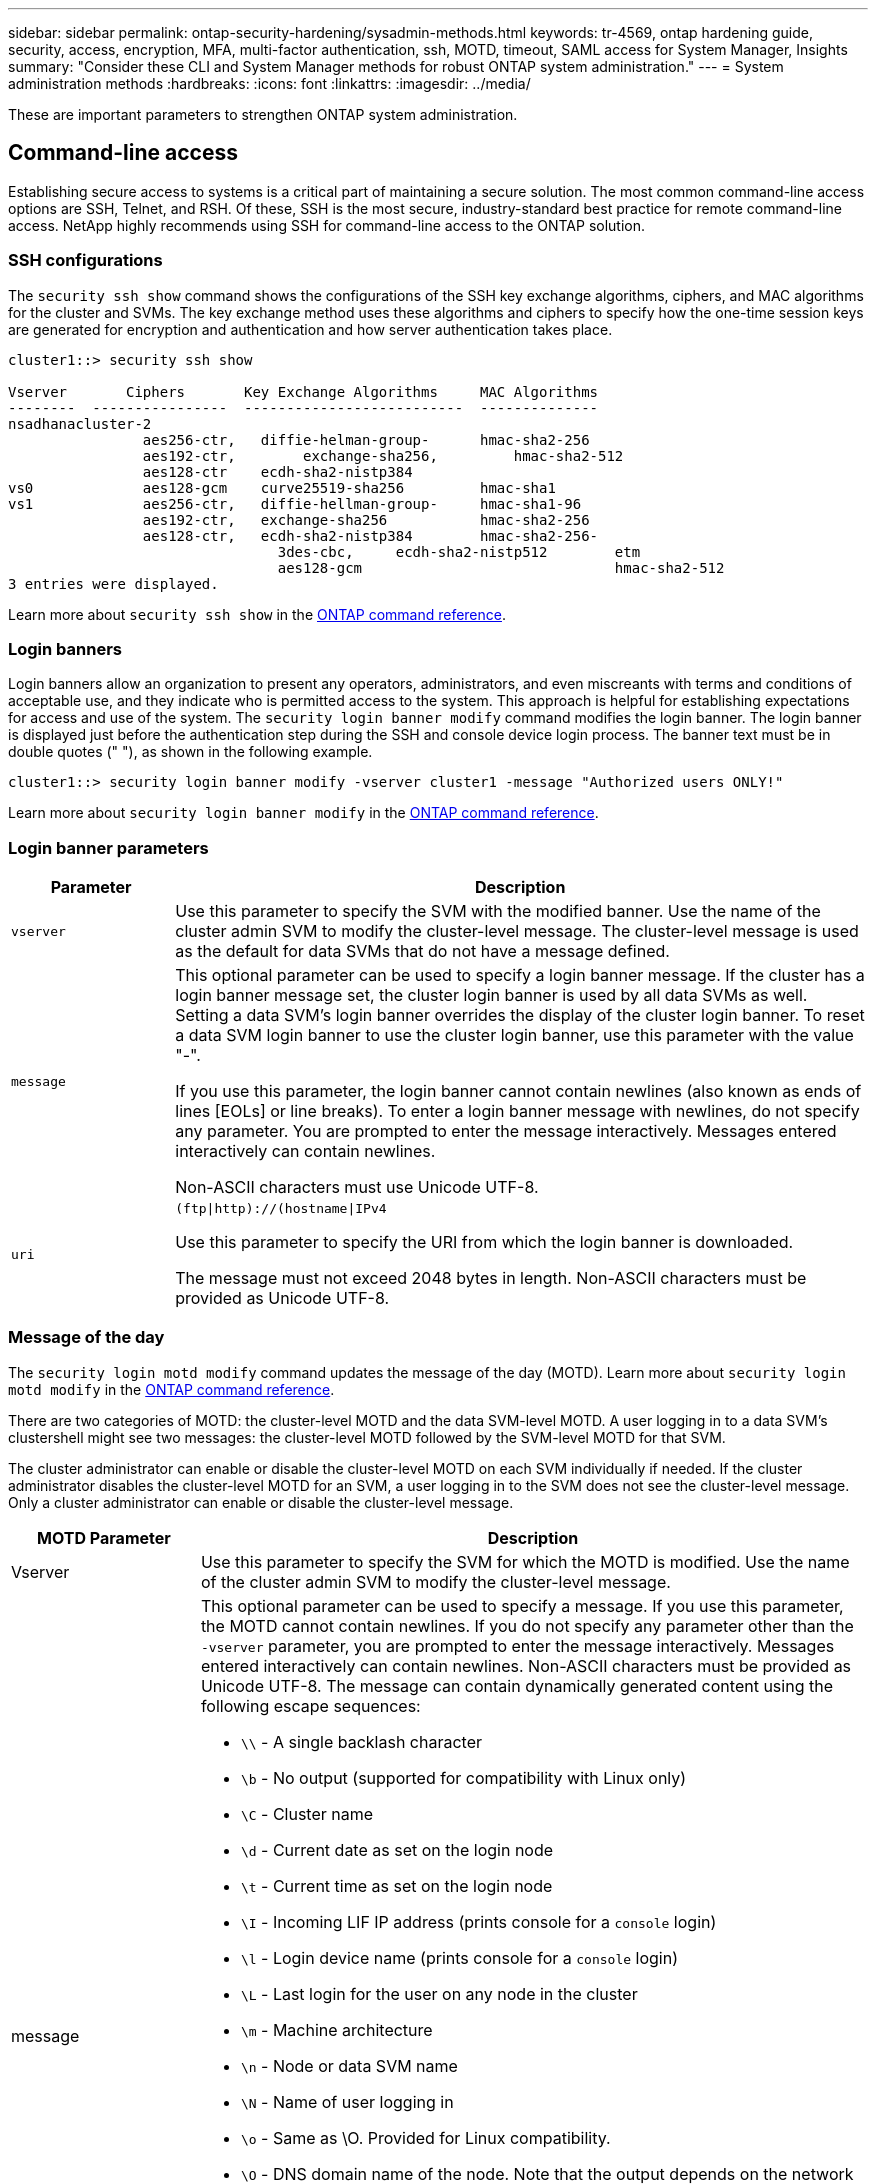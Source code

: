 ---
sidebar: sidebar
permalink: ontap-security-hardening/sysadmin-methods.html
keywords: tr-4569, ontap hardening guide, security, access, encryption, MFA, multi-factor authentication, ssh, MOTD, timeout, SAML access for System Manager, Insights
summary: "Consider these CLI and System Manager methods for robust ONTAP system administration."
---
= System administration methods
:hardbreaks:
:icons: font
:linkattrs:
:imagesdir: ../media/

[.lead]
These are important parameters to strengthen ONTAP system administration.

== Command-line access
Establishing secure access to systems is a critical part of maintaining a secure solution. The most common command-line access options are SSH, Telnet, and RSH. Of these, SSH is the most secure, industry-standard best practice for remote command-line access. NetApp highly recommends using SSH for command-line access to the ONTAP solution.

=== SSH configurations

The `security ssh show` command shows the configurations of the SSH key exchange algorithms, ciphers, and MAC algorithms for the cluster and SVMs. The key exchange method uses these algorithms and ciphers to specify how the one-time session keys are generated for encryption and authentication and how server authentication takes place.

----
cluster1::> security ssh show

Vserver       Ciphers       Key Exchange Algorithms     MAC Algorithms
--------  ----------------  --------------------------  --------------
nsadhanacluster-2
                aes256-ctr,   diffie-helman-group-      hmac-sha2-256
                aes192-ctr,	   exchange-sha256,         hmac-sha2-512
                aes128-ctr    ecdh-sha2-nistp384        
vs0             aes128-gcm    curve25519-sha256         hmac-sha1
vs1             aes256-ctr,   diffie-hellman-group-     hmac-sha1-96
                aes192-ctr,   exchange-sha256           hmac-sha2-256
                aes128-ctr,   ecdh-sha2-nistp384        hmac-sha2-256-       
				3des-cbc,     ecdh-sha2-nistp512        etm             
				aes128-gcm                              hmac-sha2-512
3 entries were displayed.

----


Learn more about `security ssh show` in the link:https://docs.netapp.com/us-en/ontap-cli/search.html?q=security+ssh+show[ONTAP command reference^].

=== Login banners
Login banners allow an organization to present any operators, administrators, and even miscreants with terms and conditions of acceptable use, and they indicate who is permitted access to the system. This approach is helpful for establishing expectations for access and use of the system. The `security login banner modify` command modifies the login banner. The login banner is displayed just before the authentication step during the SSH and console device login process. The banner text must be in double quotes (" "), as shown in the following example.

----
cluster1::> security login banner modify -vserver cluster1 -message "Authorized users ONLY!"
----

Learn more about `security login banner modify` in the link:https://docs.netapp.com/us-en/ontap-cli/security-login-banner-modify.html[ONTAP command reference^].

=== Login banner parameters

[width="100%",cols="19%,81%",options="header",]
|===
|Parameter |Description
|`vserver` |Use this parameter to specify the SVM with the modified banner. Use the name of the cluster admin SVM to modify the cluster-level message. The cluster-level message is used as the default for data SVMs that do not have a message defined.
|`message` a|
This optional parameter can be used to specify a login banner message. If the cluster has a login banner message set, the cluster login banner is used by all data SVMs as well. Setting a data SVM's login banner overrides the display of the cluster login banner. To reset a data SVM login banner to use the cluster login banner, use this parameter with the value "-".

If you use this parameter, the login banner cannot contain newlines (also known as ends of lines [EOLs] or line breaks). To enter a login banner message with newlines, do not specify any parameter. You are prompted to enter the message interactively. Messages entered interactively can contain newlines.

Non-ASCII characters must use Unicode UTF-8.

|`uri` a|
`(ftp\|http)://(hostname\|IPv4`

Use this parameter to specify the URI from which the login banner is downloaded.

The message must not exceed 2048 bytes in length. Non-ASCII characters must be provided as Unicode UTF-8.

|===

=== Message of the day

The `security login motd modify` command updates the message of the day (MOTD). Learn more about `security login motd modify` in the link:https://docs.netapp.com/us-en/ontap-cli/security-login-motd-modify.html[ONTAP command reference^].

There are two categories of MOTD: the cluster-level MOTD and the data SVM-level MOTD. A user logging in to a data SVM's clustershell might see two messages: the cluster-level MOTD followed by the SVM-level MOTD for that SVM.

The cluster administrator can enable or disable the cluster-level MOTD on each SVM individually if needed. If the cluster administrator disables the cluster-level MOTD for an SVM, a user logging in to the SVM does not see the cluster-level message. Only a cluster administrator can enable or disable the cluster-level message.

[width="100%",cols="22%,78%",options="header",]
|===
|MOTD Parameter |Description
|Vserver |Use this parameter to specify the SVM for which the MOTD is modified. Use the name of the cluster admin SVM to modify the cluster-level message.
|message a|
This optional parameter can be used to specify a message. If you use this parameter, the MOTD cannot contain newlines. If you do not specify any parameter other than the `-vserver` parameter, you are prompted to enter the message interactively. Messages entered interactively can contain newlines. Non-ASCII characters must be provided as Unicode UTF-8. The message can contain dynamically generated content using the following escape sequences:

* `\\` - A single backlash character
* `\b` - No output (supported for compatibility with Linux only)
* `\C` - Cluster name
* `\d` - Current date as set on the login node
* `\t` - Current time as set on the login node
* `\I` - Incoming LIF IP address (prints console for a `console` login)
* `\l` - Login device name (prints console for a `console` login)
* `\L` - Last login for the user on any node in the cluster
* `\m` - Machine architecture
* `\n` - Node or data SVM name
* `\N` - Name of user logging in
* `\o` - Same as \O. Provided for Linux compatibility.
* `\O` - DNS domain name of the node. Note that the output depends on the network configuration and may be empty.
* `\r` - Software release number
* `\s` - Operating system name
* `\u` - Number of active clustershell sessions on the local node. For the cluster admin: all clustershell users. For the data SVM admin: only active sessions for that data SVM.
* `\U` - Same as `\u`, but has `user` or `users` appended
* `\v` - Effective cluster version string
* `\W` - Active sessions across the cluster for the user logging in (`who`)

|===

For more information on configuring the Message of the Day in ONTAP, see the link:../system-admin/manage-banner-motd-concept.html[ONTAP documentation on message of the day].

=== CLI session timeout
The default CLI session timeout is 30 minutes. The timeout is important to prevent stale sessions and session piggybacking.

Use the `system timeout show` command to view the current CLI session timeout. To set the timeout value, use the `system timeout modify -timeout <minutes>` command. Learn more about `system timeout show` and `system timeout modify` in the link:https://docs.netapp.com/us-en/ontap-cli/search.html?q=system+timeout[ONTAP command reference^].

== Web access with NetApp ONTAP System Manager
If an ONTAP administrator prefers to use a graphical interface instead of the CLI for accessing and managing a cluster, use NetApp ONTAP System Manager. It is included with ONTAP as a web service, enabled by default, and accessible by using a browser. Point the browser to the host name if using DNS or the IPv4 or IPv6 address through `+https://cluster-management-LIF+`.

If the cluster uses a self-signed digital certificate, the browser might display a warning indicating that the certificate is not trusted. You can either acknowledge the risk to continue access or install a certificate authority (CA) signed digital certificate on the cluster for server authentication.

Beginning with ONTAP 9.3, Security Assertion Markup Language (SAML) authentication is an option for ONTAP System Manager.

=== SAML authentication for ONTAP System Manager

SAML 2.0 is a widely adopted industry standard that allows any third-party SAML-compliant identity provider (IdP) to perform MFA using mechanisms unique to the IdP of the enterprise's choosing and as a source of single sign-on (SSO).

There are three roles defined in the SAML specification: the principal, the IdP, and the service provider. In the ONTAP implementation, a principal is the cluster administrator gaining access to ONTAP through ONTAP System Manager or NetApp Active IQ Unified Manager. The IdP is third-party IdP software. Beginning with ONTAP 9.3, Microsoft Active Directory Federated Services (ADFS) and the open-source Shibboleth IdP are supported IdPs. Beginning with ONTAP 9.12.1, Cisco DUO is a supported IdP. The service provider is the SAML capability built into ONTAP that is used by ONTAP System Manager or the Active IQ Unified Manager web application.

Unlike the SSH two-factor configuration process, after SAML authentication is activated, ONTAP System Manager or ONTAP Service Processor access requires all existing administrators to authenticate through the SAML IdP. No changes are required to the cluster user accounts. When SAML authentication is enabled, a new authentication method of `saml` is added to existing users with administrator roles for `http` and `ontapi` applications.

After SAML authentication is enabled, additional new accounts requiring SAML IdP access should be defined in ONTAP with the administrator role and the saml authentication method for `http` and `ontapi` applications. If SAML authentication is disabled at some point, these new accounts require the `password` authentication method to be defined with the administrator role for `http` and `ontapi` applications and addition of the `console` application for local ONTAP authentication to ONTAP System Manager.

After the SAML IdP is enabled, the IdP performs authentication for ONTAP System Manager access by using methods available to the IdP, such as Lightweight Directory Access Protocol (LDAP), Active Directory (AD), Kerberos, password, and so on. The methods available are unique to the IdP. It is important that the accounts configured in ONTAP have user IDs that map to the IdP authentication methods.

IdPs that have been validated by NetApp are Microsoft ADFS, Cisco DUO, and open-source Shibboleth IdP.

Beginning with ONTAP 9.14.1, Cisco DUO can be used as a second authentication factor for SSH.

For more information about MFA for ONTAP System Manager, Active IQ Unified Manager, and SSH, see link:http://www.netapp.com/us/media/tr-4647.pdf[TR-4647: Multifactor Authentication in ONTAP 9^].

=== ONTAP System Manager insights
Beginning with ONTAP 9.11.1, ONTAP System Manager provides insights to help cluster administrators streamline their day-to-day tasks. The security insights are based on the recommendations of this technical report.

[width="100%",cols="43%,57%",options="header",]
|===
|Security Insight |Determination
|Telnet is enabled |NetApp recommends Secure Shell (SSH) for secure remote access.
|Remote Shell (RSH) is enabled |NetApp recommends SSH for secure remote access.
|AutoSupport is using an insecure protocol |AutoSupport is not configured to be sent over link:httpS.
|Login banner is not configured on the cluster at cluster level |Warning if login banner is not configured for the cluster.
|SSH is using insecure ciphers |Warning if SSH uses insecure ciphers.
|Too few NTP servers are configured |Warning if the number of NTP servers configured is less than three.
|Default admin user not locked |When not using any default administrative accounts (admin or diag) to log in to System Manager, and these accounts are not locked, the recommendation is to lock them.
|Ransomware defense: Volumes don't have Snapshot policies |No adequate Snapshot policy is attached to one or more volumes.
|Ransomware defense: Disable Snapshot auto-delete |Snapshot auto-delete is set for one or more volumes.
|Volumes are not being monitored for ransomware attacks |Autonomous ransomware protection is supported on several volumes but not yet configured.
|SVMs are not configured for autonomous ransomware protection |Autonomous ransomware protection is supported on several SVMs but not yet configured.
|Native FPolicy is not configured |FPolicy is not set for NAS SVMs.
|Enable autonomous ransomware protection active mode |Several volumes have completed their learning mode and you can switch on active mode
|Global FIPS 140-2 compliance is disabled |Global FIPS 140-2 compliance is not enabled.
|Cluster is not configured for notifications |Emails, webhooks or SNMP traphosts are not configured to receive notifications.
|===

For more information about ONTAP System Manager insights, see the link:../insights-system-optimization-task.html#view-optimization-insights[ONTAP System Manager insights documentation].

=== System Manager session timeout
You can change the System Manager session inactivity timeout. The default inactivity timeout is 30 minutes. A timeout is important to prevent stale sessions and session piggybacking.

NOTE: If SAML is configured, the inactivity timeout is controlled by settings on the IdP.

.Steps

. Select *Cluster > Settings*.
. In *UI settings*, select image:icon_pencil.gif[Edit icon].
. In the *Inactivity timeout* box, type a minutes value between 2 and 180 or enter "0" to disable the timeout.
. Select *Save*.

// 2025 Apr 10, ONTAPDOC-2758
// 24-2-5,gh-1625
// 24-6-24 ontapdoc-1938